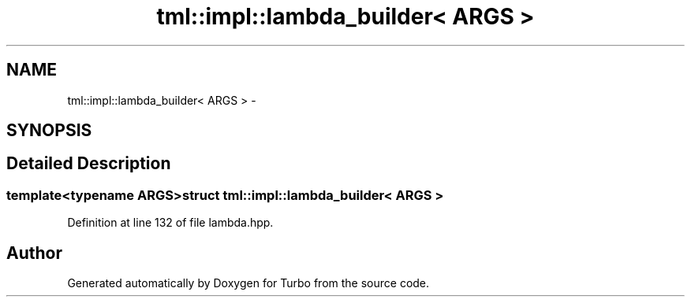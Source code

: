 .TH "tml::impl::lambda_builder< ARGS >" 3 "Fri Aug 22 2014" "Turbo" \" -*- nroff -*-
.ad l
.nh
.SH NAME
tml::impl::lambda_builder< ARGS > \- 
.SH SYNOPSIS
.br
.PP
.SH "Detailed Description"
.PP 

.SS "template<typename ARGS>struct tml::impl::lambda_builder< ARGS >"

.PP
Definition at line 132 of file lambda\&.hpp\&.

.SH "Author"
.PP 
Generated automatically by Doxygen for Turbo from the source code\&.
